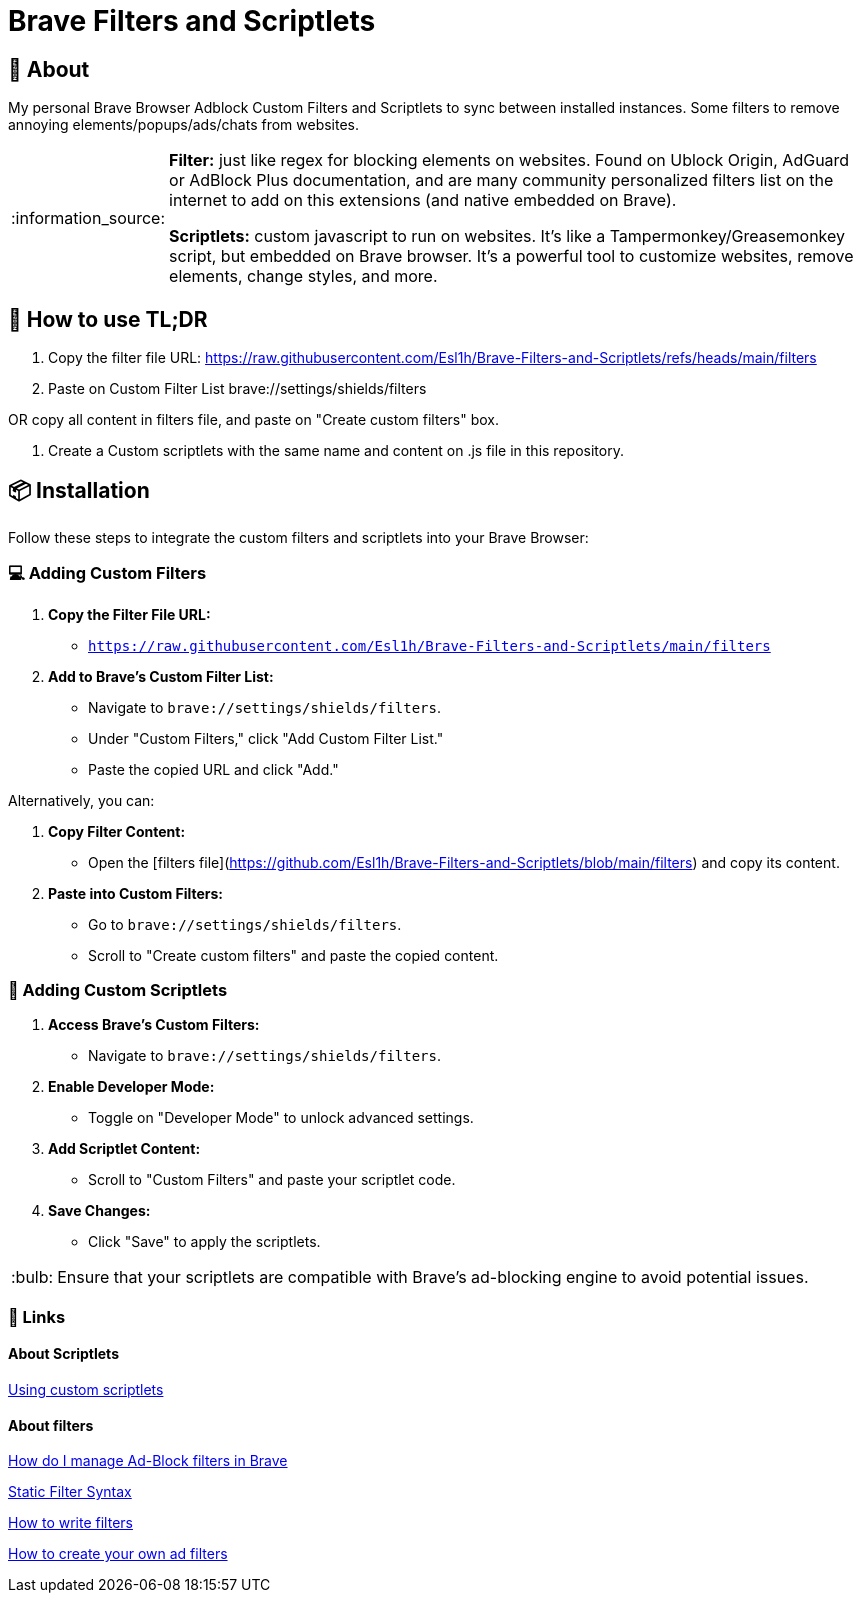 = Brave Filters and Scriptlets
:tip-caption: :bulb:
:note-caption: :information_source:
:toc: macro
:toc-title: 📑 **Table of Contents**
:toclevels: 5

== 📖 About
[[_About]]
My personal Brave Browser Adblock Custom Filters and Scriptlets to sync between installed instances.
Some filters to remove annoying elements/popups/ads/chats from websites.

[NOTE]
====
*Filter:* just like regex for blocking elements on websites. Found on Ublock Origin, AdGuard or AdBlock Plus documentation, and are many community personalized filters list on the internet to add on this extensions (and native embedded on Brave).

*Scriptlets:* custom javascript to run on websites. It's like a Tampermonkey/Greasemonkey script, but embedded on Brave browser. It's a powerful tool to customize websites, remove elements, change styles, and more.

====


== 🚀 How to use TL;DR
[[_How_to_use]]
1. Copy the filter file URL: https://raw.githubusercontent.com/Esl1h/Brave-Filters-and-Scriptlets/refs/heads/main/filters

2. Paste on Custom Filter List +brave://settings/shields/filters+

OR copy all content in filters file, and paste on "Create custom filters" box.

3. Create a Custom scriptlets with the same name and content on .js file in this repository.




== 📦 Installation
[[_installation]]
Follow these steps to integrate the custom filters and scriptlets into your Brave Browser:

=== 💻 Adding Custom Filters
[[_adding_custom_filters]]
1. **Copy the Filter File URL:**
   - `https://raw.githubusercontent.com/Esl1h/Brave-Filters-and-Scriptlets/main/filters`

2. **Add to Brave's Custom Filter List:**
   - Navigate to `brave://settings/shields/filters`.
   - Under "Custom Filters," click "Add Custom Filter List."
   - Paste the copied URL and click "Add."

Alternatively, you can:

1. **Copy Filter Content:**
   - Open the [filters file](https://github.com/Esl1h/Brave-Filters-and-Scriptlets/blob/main/filters) and copy its content.

2. **Paste into Custom Filters:**
   - Go to `brave://settings/shields/filters`.
   - Scroll to "Create custom filters" and paste the copied content.

=== 🔨 Adding Custom Scriptlets
[[_adding_custom_scriptlets]]
1. **Access Brave's Custom Filters:**
   - Navigate to `brave://settings/shields/filters`.

2. **Enable Developer Mode:**
   - Toggle on "Developer Mode" to unlock advanced settings.

3. **Add Scriptlet Content:**
   - Scroll to "Custom Filters" and paste your scriptlet code.

4. **Save Changes:**
   - Click "Save" to apply the scriptlets.

TIP: Ensure that your scriptlets are compatible with Brave's ad-blocking engine to avoid potential issues.



=== 📜 Links
[[_Links]]

==== About Scriptlets
[[_About_Scriptlets]]

https://brave.com/privacy-updates/32-custom-scriptlets/[Using custom scriptlets]

==== About filters
[[_About_filters]]

https://support.brave.com/hc/en-us/articles/6449369961741-How-do-I-manage-Ad-Block-filters-in-Brave[How do I manage Ad-Block filters in Brave]

https://github.com/gorhill/uBlock/wiki/Static-filter-syntax[Static Filter Syntax]

https://help.adblockplus.org/hc/en-us/articles/360062733293-How-to-write-filters[How to write filters]

https://adguard.com/kb/general/ad-filtering/create-own-filters/[How to create your own ad filters]